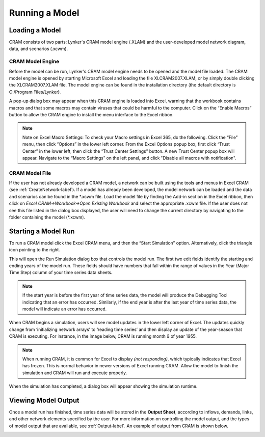 .. _runningcram-label:

Running a Model
=====================
Loading a Model
^^^^^^^^^^^^^^^^^^^^^
CRAM consists of two parts: Lynker's CRAM model engine (.XLAM) and the user-developed model network diagram, data, and scenarios (.xcwm).

CRAM Model Engine
~~~~~~~~~~~~~~~~~

Before the model can be run, Lynker's CRAM model engine needs to be opened and the model file loaded. The CRAM model engine is opened by starting Microsoft Excel and loading the file XLCRAM2007.XLAM, or by simply double clicking the XLCRAM2007.XLAM file. The model engine can be found in the installation directory (the default directory is C:/Program Files/Lynker).

A pop-up dialog box may appear when this CRAM engine is loaded into Excel, warning that the workbook contains macros and that some macros may contain viruses that could be harmful to the computer. Click on the “Enable Macros” button to allow the CRAM engine to install the menu interface to the Excel ribbon. 

.. note:: Note on Excel Macro Settings: To check your Macro settings in Excel 365, do the following. Click the “File” menu, then click “Options” in the lower left corner. From the Excel Options popup box, first click “Trust Center” in the lower left, then click the “Trust Center Settings” button. A new Trust Center popup box will appear. Navigate to the “Macro Settings” on the left panel, and click "Disable all macros with notification".

.. image:: /images/RunningCRAM/trust-macro-combo2.png

CRAM Model File
~~~~~~~~~~~~~~~

If the user has not already developed a CRAM model, a network can be built using the tools and menus in Excel CRAM (see :ref:`CreateNetwork-label`). If a model has already been developed, the model network can be loaded and the data and scenarios can be found in the \*\.xcwm file. Load the model file by finding the Add-in section in the Excel ribbon, then click on *Excel CRAM->Workbook->Open Existing Workbook* and select the appropriate .xcwm file. If the user does not see this file listed in the dialog box displayed, the user will need to change the current directory by navigating to the folder containing the model (\*\.xcwm).

.. image:: /images/RunningCRAM/load-model.png


Starting a Model Run
^^^^^^^^^^^^^^^^^^^^^^^^^
To run a CRAM model click the Excel CRAM menu, and then the “Start Simulation” option. Alternatively, click the triangle icon pointing to the right.

.. image:: /images/RunningCRAM/start-simulation2.png
   :align: center
 
This will open the Run Simulation dialog box that controls the model run. The first two edit fields identify the starting and ending years of the model run. These fields should have numbers that fall within the range of values in the Year (Major Time Step) column of your time series data sheets. 

.. image:: /images/RunningCRAM/simulation-options.png
   :align: center


.. note:: If the start year is before the first year of time series data, the model will produce the Debugging Tool indicating that an error has occurred. Similarly, if the end year is after the last year of time series data, the model will indicate an error has occurred. 

.. image:: /images/RunningCRAM/debugging-tool.png
   :scale: 75%
   :align: center


When CRAM begins a simulation, users will see model updates in the lower left corner of Excel. The updates quickly change from ‘initializing network arrays’ to ‘reading time series’ and then display an update of the year-season that CRAM is executing. For instance, in the image below, CRAM is running month 6 of year 1955.
 
.. image:: /images/RunningCRAM/simulation-update.png
   :align: center

.. note:: When running CRAM, it is common for Excel to display *(not responding)*, which typically indicates that Excel has frozen. This is normal behavior in newer versions of Excel running CRAM. Allow the model to finish the simulation and CRAM will run and execute properly. 

When the simulation has completed, a dialog box will appear showing the simulation runtime. 
 
.. image:: /images/ RunningCRAM/simulation-complete.png
   :align: center
   :scale: 75%


Viewing Model Output
^^^^^^^^^^^^^^^^^^^^

Once a model run has finished, time series data will be stored in the **Output Sheet**, according to inflows, demands, links, and other network elements specified by the user. For more information on controlling the model output, and the types of model output that are available, see :ref:`Output-label`. An example of output from CRAM is shown below.
 
.. image:: /images/ RunningCRAM/example-output.png
   :align: center

